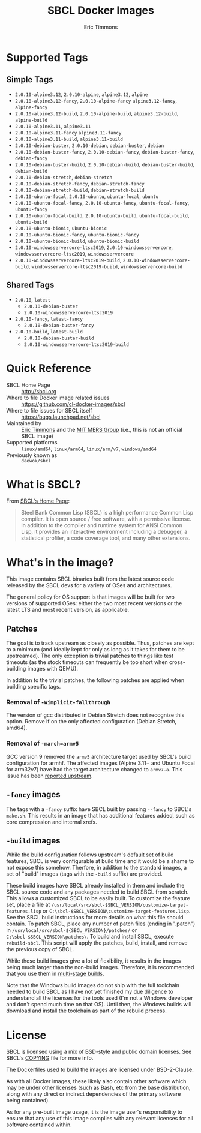 #+TITLE: SBCL Docker Images
#+AUTHOR: Eric Timmons

* Supported Tags

** Simple Tags

   + =2.0.10-alpine3.12=, =2.0.10-alpine=, =alpine3.12=, =alpine=
   + =2.0.10-alpine3.12-fancy=, =2.0.10-alpine-fancy= =alpine3.12-fancy=, =alpine-fancy=
   + =2.0.10-alpine3.12-build=, =2.0.10-alpine-build=, =alpine3.12-build=, =alpine-build=
   + =2.0.10-alpine3.11=, =alpine3.11=
   + =2.0.10-alpine3.11-fancy= =alpine3.11-fancy=
   + =2.0.10-alpine3.11-build=, =alpine3.11-build=
   + =2.0.10-debian-buster=, =2.0.10-debian=, =debian-buster=, =debian=
   + =2.0.10-debian-buster-fancy=, =2.0.10-debian-fancy=, =debian-buster-fancy=, =debian-fancy=
   + =2.0.10-debian-buster-build=, =2.0.10-debian-build=, =debian-buster-build=, =debian-build=
   + =2.0.10-debian-stretch=, =debian-stretch=
   + =2.0.10-debian-stretch-fancy=, =debian-stretch-fancy=
   + =2.0.10-debian-stretch-build=, =debian-stretch-build=
   + =2.0.10-ubuntu-focal=, =2.0.10-ubuntu=, =ubuntu-focal=, =ubuntu=
   + =2.0.10-ubuntu-focal-fancy=, =2.0.10-ubuntu-fancy=, =ubuntu-focal-fancy=, =ubuntu-fancy=
   + =2.0.10-ubuntu-focal-build=, =2.0.10-ubuntu-build=, =ubuntu-focal-build=, =ubuntu-build=
   + =2.0.10-ubuntu-bionic=, =ubuntu-bionic=
   + =2.0.10-ubuntu-bionic-fancy=, =ubuntu-bionic-fancy=
   + =2.0.10-ubuntu-bionic-build=, =ubuntu-bionic-build=
   + =2.0.10-windowsservercore-ltsc2019=, =2.0.10-windowsservercore=, =windowsservercore-ltsc2019=, =windowsservercore=
   + =2.0.10-windowsservercore-ltsc2019-build=, =2.0.10-windowsservercore-build=, =windowsservercore-ltsc2019-build=, =windowsservercore-build=

** Shared Tags

   + =2.0.10=, =latest=
     + =2.0.10-debian-buster=
     + =2.0.10-windowsservercore-ltsc2019=
   + =2.0.10-fancy=, =latest-fancy=
     + =2.0.10-debian-buster-fancy=
   + =2.0.10-build=, =latest-build=
     + =2.0.10-debian-buster-build=
     + =2.0.10-windowsservercore-ltsc2019-build=

* Quick Reference

  + SBCL Home Page :: [[http://sbcl.org][http://sbcl.org]]
  + Where to file Docker image related issues :: [[https://github.com/cl-docker-images/sbcl]]
  + Where to file issues for SBCL itself :: [[https://bugs.launchpad.net/sbcl][https://bugs.launchpad.net/sbcl]]
  + Maintained by :: [[https://github.com/daewok][Eric Timmons]] and the [[https://mers.csail.mit.edu/][MIT MERS Group]] (i.e., this is not an official SBCL image)
  + Supported platforms :: =linux/amd64=, =linux/arm64=, =linux/arm/v7=, =windows/amd64=
  + Previously known as :: =daewok/sbcl=

* What is SBCL?

  From [[http://sbcl.org][SBCL's Home Page]]:

  #+begin_quote
  Steel Bank Common Lisp (SBCL) is a high performance Common Lisp compiler. It
  is open source / free software, with a permissive license. In addition to the
  compiler and runtime system for ANSI Common Lisp, it provides an interactive
  environment including a debugger, a statistical profiler, a code coverage
  tool, and many other extensions.
  #+end_quote

* What's in the image?

  This image contains SBCL binaries built from the latest source code released
  by the SBCL devs for a variety of OSes and architectures.

  The general policy for OS support is that images will be built for two
  versions of supported OSes: either the two most recent versions or the latest
  LTS and most recent version, as applicable.

** Patches
   The goal is to track upstream as closely as possible. Thus, patches are kept
   to a minimum (and ideally kept for only as long as it takes for them to be
   upstreamed). The only exception is trivial patches to things like test
   timeouts (as the stock timeouts can frequently be too short when
   cross-building images with QEMU).

   In addition to the trivial patches, the following patches are applied when
   building specific tags.

*** Removal of =-Wimplicit-fallthrough=

    The version of gcc distributed in Debian Stretch does not recognize this
    option. Remove if on the only affected configuration (Debian Stretch,
    amd64).

*** Removal of =-march=armv5=

    GCC version 9 removed the =armv5= architecture target used by SBCL's build
    configuration for armhf. The affected images (Alpine 3.11+ and Ubuntu Focal
    for arm32v7) have had the target architecture changed to =armv7-a=. This
    issue has been [[https://bugs.launchpad.net/sbcl/+bug/1839783][reported upstream]].

** =-fancy= images

   The tags with a =-fancy= suffix have SBCL built by passing =--fancy= to
   SBCL's =make.sh=. This results in an image that has additional features
   added, such as core compression and internal xrefs.

** =-build= images

   While the build configuration follows upstream's default set of build
   features, SBCL is very configurable at build time and it would be a shame to
   not expose this somehow. Therfore, in addition to the standard images, a set
   of "build" images (tags with the =-build= suffix) are provided.

   These build images have SBCL already installed in them and include the SBCL
   source code and any packages needed to build SBCL from scratch. This allows
   a customized SBCL to be easily built. To customize the feature set, place a
   file at =/usr/local/src/sbcl-$SBCL_VERSION/customize-target-features.lisp=
   or =C:\sbcl-$SBCL_VERSION\customize-target-features.lisp=. See the SBCL
   build instructions for more details on what this file should contain. To
   patch SBCL, place any number of patch files (ending in ".patch") in
   =/usr/local/src/sbcl-${SBCL_VERSION}/patches/= or
   =C:\sbcl-$SBCL_VERSION\patches\=. To build and install SBCL, execute
   ~rebuild-sbcl~. This script will apply the patches, build, install, and
   remove the previous copy of SBCL.

   While these build images give a lot of flexibility, it results in the images
   being much larger than the non-build images. Therefore, it is recommended
   that you use them in [[https://docs.docker.com/develop/develop-images/multistage-build/][multi-stage builds]].

   Note that the Windows build images do not ship with the full toolchain
   needed to build SBCL as I have not yet finished my due diligence to
   understand all the licenses for the tools used (I'm not a Windows developer
   and don't spend much time on that OS). Until then, the Windows builds will
   download and install the toolchain as part of the rebuild process.

* License

  SBCL is licensed using a mix of BSD-style and public domain licenses. See
  SBCL's [[http://sbcl.git.sourceforge.net/git/gitweb.cgi?p=sbcl/sbcl.git;a=blob_plain;f=COPYING;hb=HEAD][COPYING]] file for more info.

  The Dockerfiles used to build the images are licensed under BSD-2-Clause.

  As with all Docker images, these likely also contain other software which may
  be under other licenses (such as Bash, etc from the base distribution, along
  with any direct or indirect dependencies of the primary software being
  contained).

  As for any pre-built image usage, it is the image user's responsibility to
  ensure that any use of this image complies with any relevant licenses for all
  software contained within.
